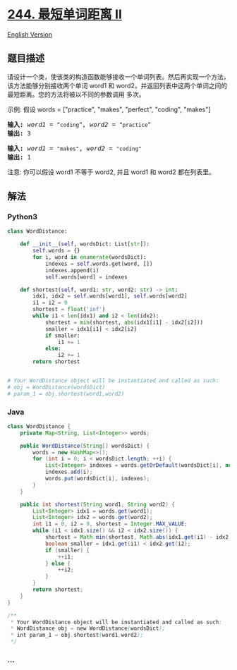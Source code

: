 * [[https://leetcode-cn.com/problems/shortest-word-distance-ii][244.
最短单词距离 II]]
  :PROPERTIES:
  :CUSTOM_ID: 最短单词距离-ii
  :END:
[[./solution/0200-0299/0244.Shortest Word Distance II/README_EN.org][English
Version]]

** 题目描述
   :PROPERTIES:
   :CUSTOM_ID: 题目描述
   :END:

#+begin_html
  <!-- 这里写题目描述 -->
#+end_html

#+begin_html
  <p>
#+end_html

请设计一个类，使该类的构造函数能够接收一个单词列表。然后再实现一个方法，该方法能够分别接收两个单词
word1 和 word2，并返回列表中这两个单词之间的最短距离。您的方法将被以不同的参数调用 多次。

#+begin_html
  </p>
#+end_html

#+begin_html
  <p>
#+end_html

示例: 假设 words = ["practice", "makes", "perfect", "coding", "makes"]

#+begin_html
  </p>
#+end_html

#+begin_html
  <pre><strong>输入:</strong> <em>word1</em> = <code>&ldquo;coding&rdquo;</code>, <em>word2</em> = <code>&ldquo;practice&rdquo;</code>
  <strong>输出:</strong> 3
  </pre>
#+end_html

#+begin_html
  <pre><strong>输入:</strong> <em>word1</em> = <code>&quot;makes&quot;</code>, <em>word2</em> = <code>&quot;coding&quot;</code>
  <strong>输出:</strong> 1</pre>
#+end_html

#+begin_html
  <p>
#+end_html

注意: 你可以假设 word1 不等于 word2, 并且 word1 和 word2 都在列表里。

#+begin_html
  </p>
#+end_html

** 解法
   :PROPERTIES:
   :CUSTOM_ID: 解法
   :END:

#+begin_html
  <!-- 这里可写通用的实现逻辑 -->
#+end_html

#+begin_html
  <!-- tabs:start -->
#+end_html

*** *Python3*
    :PROPERTIES:
    :CUSTOM_ID: python3
    :END:

#+begin_html
  <!-- 这里可写当前语言的特殊实现逻辑 -->
#+end_html

#+begin_src python
  class WordDistance:

      def __init__(self, wordsDict: List[str]):
          self.words = {}
          for i, word in enumerate(wordsDict):
              indexes = self.words.get(word, [])
              indexes.append(i)
              self.words[word] = indexes

      def shortest(self, word1: str, word2: str) -> int:
          idx1, idx2 = self.words[word1], self.words[word2]
          i1 = i2 = 0
          shortest = float('inf')
          while i1 < len(idx1) and i2 < len(idx2):
              shortest = min(shortest, abs(idx1[i1] - idx2[i2]))
              smaller = idx1[i1] < idx2[i2]
              if smaller:
                  i1 += 1
              else:
                  i2 += 1
          return shortest


  # Your WordDistance object will be instantiated and called as such:
  # obj = WordDistance(wordsDict)
  # param_1 = obj.shortest(word1,word2)
#+end_src

*** *Java*
    :PROPERTIES:
    :CUSTOM_ID: java
    :END:

#+begin_html
  <!-- 这里可写当前语言的特殊实现逻辑 -->
#+end_html

#+begin_src java
  class WordDistance {
      private Map<String, List<Integer>> words;

      public WordDistance(String[] wordsDict) {
          words = new HashMap<>();
          for (int i = 0; i < wordsDict.length; ++i) {
              List<Integer> indexes = words.getOrDefault(wordsDict[i], new ArrayList<>());
              indexes.add(i);
              words.put(wordsDict[i], indexes);
          }
      }

      public int shortest(String word1, String word2) {
          List<Integer> idx1 = words.get(word1);
          List<Integer> idx2 = words.get(word2);
          int i1 = 0, i2 = 0, shortest = Integer.MAX_VALUE;
          while (i1 < idx1.size() && i2 < idx2.size()) {
              shortest = Math.min(shortest, Math.abs(idx1.get(i1) - idx2.get(i2)));
              boolean smaller = idx1.get(i1) < idx2.get(i2);
              if (smaller) {
                  ++i1;
              } else {
                  ++i2;
              }
          }
          return shortest;
      }
  }

  /**
   * Your WordDistance object will be instantiated and called as such:
   * WordDistance obj = new WordDistance(wordsDict);
   * int param_1 = obj.shortest(word1,word2);
   */
#+end_src

*** *...*
    :PROPERTIES:
    :CUSTOM_ID: section
    :END:
#+begin_example
#+end_example

#+begin_html
  <!-- tabs:end -->
#+end_html
